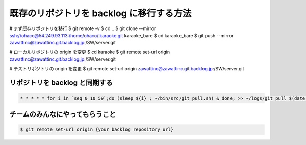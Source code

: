 既存のリポジトリを backlog に移行する方法
=========================================

# まず既存リポジトリを移行
$ git remote -v
$ cd ..
$ git clone --mirror ssh://ohaco@54.249.93.113:/home/ohaco/.karaoke.git karaoke_bare
$ cd karaoke_bare
$ git push --mirror zawattinc@zawattinc.git.backlog.jp:/SW/server.git

# ローカルリポジトリの origin を変更
$ cd karaoke
$ git remote set-url origin zawattinc@zawattinc.git.backlog.jp:/SW/server.git

# テストリポジトリの origin を変更
$ git remote set-url origin zawattinc@zawattinc.git.backlog.jp:/SW/server.git


リポジトリを backlog と同期する
-------------------------------

.. code-block:: shell

   * * * * * for i in `seq 0 10 59`;do (sleep ${i} ; ~/bin/src/git_pull.sh) & done; >> ~/logs/git_pull_$(date '+\%Y\%m').log 2>&1


チームのみんなにやってもらうこと
--------------------------------

.. code-block:: shell

   $ git remote set-url origin {your backlog repository url}


.. author:: default
.. categories:: tips
.. tags:: git,backlog
.. comments::
